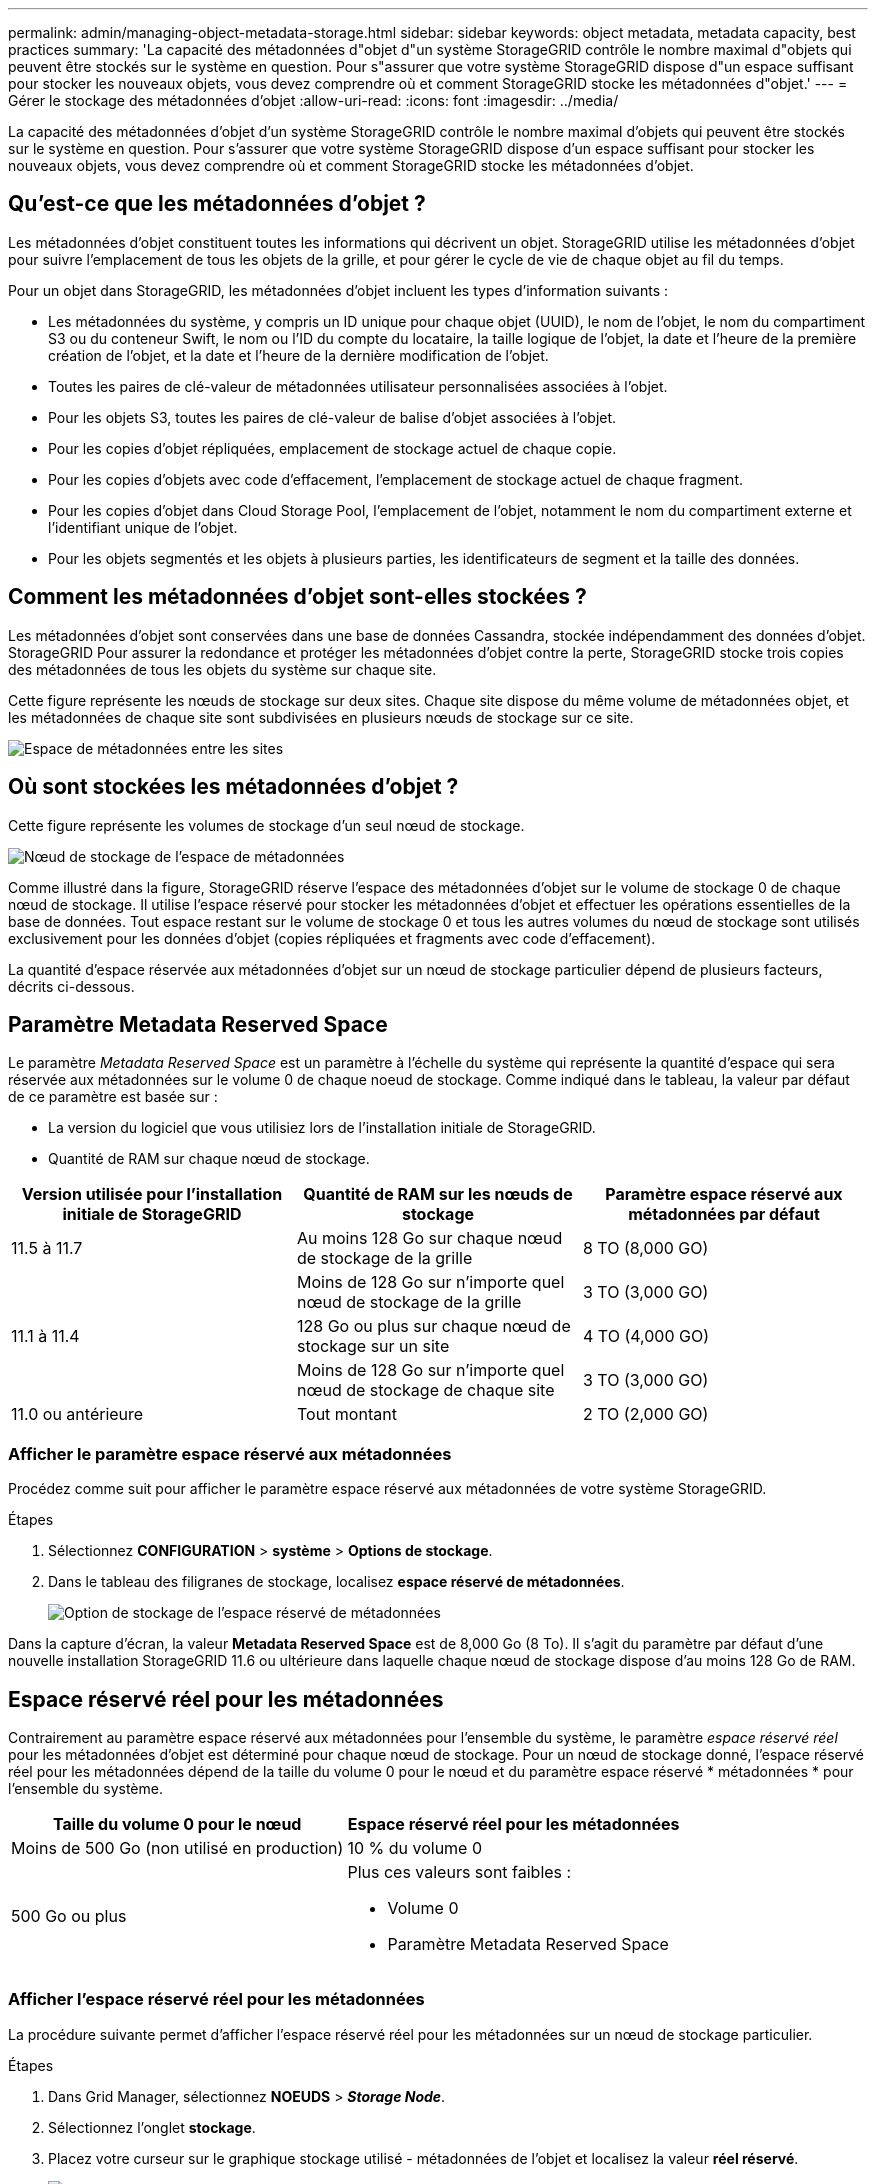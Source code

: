 ---
permalink: admin/managing-object-metadata-storage.html 
sidebar: sidebar 
keywords: object metadata, metadata capacity, best practices 
summary: 'La capacité des métadonnées d"objet d"un système StorageGRID contrôle le nombre maximal d"objets qui peuvent être stockés sur le système en question. Pour s"assurer que votre système StorageGRID dispose d"un espace suffisant pour stocker les nouveaux objets, vous devez comprendre où et comment StorageGRID stocke les métadonnées d"objet.' 
---
= Gérer le stockage des métadonnées d'objet
:allow-uri-read: 
:icons: font
:imagesdir: ../media/


[role="lead"]
La capacité des métadonnées d'objet d'un système StorageGRID contrôle le nombre maximal d'objets qui peuvent être stockés sur le système en question. Pour s'assurer que votre système StorageGRID dispose d'un espace suffisant pour stocker les nouveaux objets, vous devez comprendre où et comment StorageGRID stocke les métadonnées d'objet.



== Qu'est-ce que les métadonnées d'objet ?

Les métadonnées d'objet constituent toutes les informations qui décrivent un objet. StorageGRID utilise les métadonnées d'objet pour suivre l'emplacement de tous les objets de la grille, et pour gérer le cycle de vie de chaque objet au fil du temps.

Pour un objet dans StorageGRID, les métadonnées d'objet incluent les types d'information suivants :

* Les métadonnées du système, y compris un ID unique pour chaque objet (UUID), le nom de l'objet, le nom du compartiment S3 ou du conteneur Swift, le nom ou l'ID du compte du locataire, la taille logique de l'objet, la date et l'heure de la première création de l'objet, et la date et l'heure de la dernière modification de l'objet.
* Toutes les paires de clé-valeur de métadonnées utilisateur personnalisées associées à l'objet.
* Pour les objets S3, toutes les paires de clé-valeur de balise d'objet associées à l'objet.
* Pour les copies d'objet répliquées, emplacement de stockage actuel de chaque copie.
* Pour les copies d'objets avec code d'effacement, l'emplacement de stockage actuel de chaque fragment.
* Pour les copies d'objet dans Cloud Storage Pool, l'emplacement de l'objet, notamment le nom du compartiment externe et l'identifiant unique de l'objet.
* Pour les objets segmentés et les objets à plusieurs parties, les identificateurs de segment et la taille des données.




== Comment les métadonnées d'objet sont-elles stockées ?

Les métadonnées d'objet sont conservées dans une base de données Cassandra, stockée indépendamment des données d'objet. StorageGRID Pour assurer la redondance et protéger les métadonnées d'objet contre la perte, StorageGRID stocke trois copies des métadonnées de tous les objets du système sur chaque site.

Cette figure représente les nœuds de stockage sur deux sites. Chaque site dispose du même volume de métadonnées objet, et les métadonnées de chaque site sont subdivisées en plusieurs nœuds de stockage sur ce site.

image::../media/metadata_space_across_sites.png[Espace de métadonnées entre les sites]



== Où sont stockées les métadonnées d'objet ?

Cette figure représente les volumes de stockage d'un seul nœud de stockage.

image::../media/metadata_space_storage_node.png[Nœud de stockage de l'espace de métadonnées]

Comme illustré dans la figure, StorageGRID réserve l'espace des métadonnées d'objet sur le volume de stockage 0 de chaque nœud de stockage. Il utilise l'espace réservé pour stocker les métadonnées d'objet et effectuer les opérations essentielles de la base de données. Tout espace restant sur le volume de stockage 0 et tous les autres volumes du nœud de stockage sont utilisés exclusivement pour les données d'objet (copies répliquées et fragments avec code d'effacement).

La quantité d'espace réservée aux métadonnées d'objet sur un nœud de stockage particulier dépend de plusieurs facteurs, décrits ci-dessous.



== Paramètre Metadata Reserved Space

Le paramètre _Metadata Reserved Space_ est un paramètre à l'échelle du système qui représente la quantité d'espace qui sera réservée aux métadonnées sur le volume 0 de chaque noeud de stockage. Comme indiqué dans le tableau, la valeur par défaut de ce paramètre est basée sur :

* La version du logiciel que vous utilisiez lors de l'installation initiale de StorageGRID.
* Quantité de RAM sur chaque nœud de stockage.


[cols="1a,1a,1a"]
|===
| Version utilisée pour l'installation initiale de StorageGRID | Quantité de RAM sur les nœuds de stockage | Paramètre espace réservé aux métadonnées par défaut 


 a| 
11.5 à 11.7
 a| 
Au moins 128 Go sur chaque nœud de stockage de la grille
 a| 
8 TO (8,000 GO)



 a| 
 a| 
Moins de 128 Go sur n'importe quel nœud de stockage de la grille
 a| 
3 TO (3,000 GO)



 a| 
11.1 à 11.4
 a| 
128 Go ou plus sur chaque nœud de stockage sur un site
 a| 
4 TO (4,000 GO)



 a| 
 a| 
Moins de 128 Go sur n'importe quel nœud de stockage de chaque site
 a| 
3 TO (3,000 GO)



 a| 
11.0 ou antérieure
 a| 
Tout montant
 a| 
2 TO (2,000 GO)

|===


=== Afficher le paramètre espace réservé aux métadonnées

Procédez comme suit pour afficher le paramètre espace réservé aux métadonnées de votre système StorageGRID.

.Étapes
. Sélectionnez *CONFIGURATION* > *système* > *Options de stockage*.
. Dans le tableau des filigranes de stockage, localisez *espace réservé de métadonnées*.
+
image::../media/metadata_reserved_space_storage_option.png[Option de stockage de l'espace réservé de métadonnées]



Dans la capture d'écran, la valeur *Metadata Reserved Space* est de 8,000 Go (8 To). Il s'agit du paramètre par défaut d'une nouvelle installation StorageGRID 11.6 ou ultérieure dans laquelle chaque nœud de stockage dispose d'au moins 128 Go de RAM.



== Espace réservé réel pour les métadonnées

Contrairement au paramètre espace réservé aux métadonnées pour l'ensemble du système, le paramètre _espace réservé réel_ pour les métadonnées d'objet est déterminé pour chaque nœud de stockage. Pour un nœud de stockage donné, l'espace réservé réel pour les métadonnées dépend de la taille du volume 0 pour le nœud et du paramètre espace réservé * métadonnées * pour l'ensemble du système.

[cols="1a,1a"]
|===
| Taille du volume 0 pour le nœud | Espace réservé réel pour les métadonnées 


 a| 
Moins de 500 Go (non utilisé en production)
 a| 
10 % du volume 0



 a| 
500 Go ou plus
 a| 
Plus ces valeurs sont faibles :

* Volume 0
* Paramètre Metadata Reserved Space


|===


=== Afficher l'espace réservé réel pour les métadonnées

La procédure suivante permet d'afficher l'espace réservé réel pour les métadonnées sur un nœud de stockage particulier.

.Étapes
. Dans Grid Manager, sélectionnez *NOEUDS* > *_Storage Node_*.
. Sélectionnez l'onglet *stockage*.
. Placez votre curseur sur le graphique stockage utilisé - métadonnées de l'objet et localisez la valeur *réel réservé*.
+
image::../media/storage_used_object_metadata_actual_reserved.png[Stockage utilisé - métadonnées de l'objet - réservé réelle]



Dans la capture d'écran, la valeur *réelle réservée* est de 8 To. Cette capture d'écran concerne un nœud de stockage grand format dans une nouvelle installation de StorageGRID 11.6. Étant donné que le paramètre espace réservé aux métadonnées pour l'ensemble du système est inférieur au volume 0 pour ce nœud de stockage, l'espace réservé réel pour ce nœud est égal au paramètre espace réservé aux métadonnées.



== Exemple d'espace de métadonnées réservé réel

Supposons que vous installiez un nouveau système StorageGRID à l'aide de la version 11.7. Dans cet exemple, supposons que chaque nœud de stockage dispose de plus de 128 Go de RAM et que le volume 0 du nœud de stockage 1 (SN1) est de 6 To. Sur la base de ces valeurs :

* L'espace réservé * métadonnées* pour l'ensemble du système est défini sur 8 To. (Il s'agit de la valeur par défaut pour une nouvelle installation StorageGRID 11.6 ou supérieure si chaque nœud de stockage possède plus de 128 Go de RAM.)
* L'espace réservé réel pour les métadonnées pour SN1 est de 6 To. (Le volume entier est réservé car le volume 0 est inférieur au paramètre *Metadata Reserved Space*.)




== Espace de métadonnées autorisé

L'espace réservé réel de chaque nœud de stockage pour les métadonnées est divisé en l'espace disponible pour les métadonnées d'objet (l'espace _autorisé metadata space_) et l'espace requis pour les opérations essentielles de bases de données (telles que la compaction et la réparation) et les mises à niveau matérielles et logicielles futures. L'espace de métadonnées autorisé régit la capacité globale des objets.

image::../media/metadata_allowed_space_volume_0.png[Espace autorisé pour les métadonnées 0]

Le tableau suivant montre comment StorageGRID calcule l' *espace de métadonnées autorisé* pour différents nœuds de stockage, en fonction de la quantité de mémoire du nœud et de l'espace réservé réel pour les métadonnées.

[cols="1a,1a,2a,2a"]
|===


 a| 
 a| 
 a| 
*Quantité de mémoire sur le noeud de stockage*



 a| 
 a| 
 a| 
&Lt ; 128 GB
 a| 
&gt ;= 128 Go



 a| 
*Espace réservé réel pour les métadonnées*
 a| 
&Lt ;= 4 To
 a| 
60 % de l'espace réservé réel pour les métadonnées, jusqu'à un maximum de 1.32 To
 a| 
60 % de l'espace réservé réel pour les métadonnées, jusqu'à un maximum de 1.98 To



 a| 
&gt ; 4 To
 a| 
(Espace réservé réel pour les métadonnées − 1 To) × 60 %, jusqu'à un maximum de 1.32 To
 a| 
(Espace réservé réel pour les métadonnées − 1 To) × 60 %, jusqu'à un maximum de 3.96 To

|===


=== Afficher l'espace de métadonnées autorisé

La procédure suivante permet d'afficher l'espace de métadonnées autorisé pour un nœud de stockage.

.Étapes
. Dans Grid Manager, sélectionnez *NODES*.
. Sélectionnez le nœud de stockage.
. Sélectionnez l'onglet *stockage*.
. Placez votre curseur sur le graphique de métadonnées de l'objet stockage utilisé - et localisez la valeur *autorisé*.
+
image::../media/storage_used_object_metadata_allowed.png[Stockage utilisé - métadonnées d'objet - autorisé]



Dans la capture d'écran, la valeur *autorisé* est de 3.96 To, ce qui est la valeur maximale pour un noeud de stockage dont l'espace réservé réel pour les métadonnées est supérieur à 4 To.

La valeur *autorisé* correspond à cette métrique Prometheus :

`storagegrid_storage_utilization_metadata_allowed_bytes`



== Exemple d'espace de métadonnées autorisé

Supposons que vous installez un système StorageGRID avec la version 11.6. Dans cet exemple, supposons que chaque nœud de stockage dispose de plus de 128 Go de RAM et que le volume 0 du nœud de stockage 1 (SN1) est de 6 To. Sur la base de ces valeurs :

* L'espace réservé * métadonnées* pour l'ensemble du système est défini sur 8 To. (Il s'agit de la valeur par défaut pour StorageGRID 11.6 ou supérieur lorsque chaque nœud de stockage dispose de plus de 128 Go de RAM.)
* L'espace réservé réel pour les métadonnées pour SN1 est de 6 To. (Le volume entier est réservé car le volume 0 est inférieur au paramètre *Metadata Reserved Space*.)
* L'espace autorisé pour les métadonnées sur SN1 est de 3 To, d'après le calcul présenté dans la <<table-allowed-space-for-metadata,tableau pour l'espace autorisé pour les métadonnées>>: (Espace réservé réel pour les métadonnées − 1 To) × 60 %, jusqu'à un maximum de 3.96 To.




== La façon dont les nœuds de stockage de différentes tailles affectent la capacité des objets

Comme décrit ci-dessus, StorageGRID distribue uniformément les métadonnées d'objet sur les nœuds de stockage sur chaque site. Par conséquent, si un site contient des nœuds de stockage de différentes tailles, le plus petit nœud du site détermine la capacité des métadonnées du site.

Prenons l'exemple suivant :

* Une grille sur un seul site contient trois nœuds de stockage de tailles différentes.
* Le paramètre *Metadata Reserved Space* est de 4 To.
* Les nœuds de stockage ont les valeurs suivantes pour l'espace réservé réel des métadonnées et l'espace autorisé pour les métadonnées.
+
[cols="1a,1a,1a,1a"]
|===
| Nœud de stockage | Taille du volume 0 | Espace réservé réel des métadonnées | Espace de métadonnées autorisé 


 a| 
SN1
 a| 
2.2 TO
 a| 
2.2 TO
 a| 
1.32 TO



 a| 
SN2
 a| 
5 TO
 a| 
4 TO
 a| 
1.98 TO



 a| 
SN3
 a| 
6 To
 a| 
4 TO
 a| 
1.98 TO

|===


Les métadonnées de l'objet sont réparties de manière uniforme sur les nœuds de stockage d'un site. En effet, chaque nœud de cet exemple ne peut contenir que 1.32 To de métadonnées. Les 0.66 To supplémentaires d'espace de métadonnées autorisé pour SN2 et SN3 ne peuvent pas être utilisés.

image::../media/metadata_space_three_storage_nodes.png[Espace de métadonnées trois nœuds de stockage]

De même, puisque StorageGRID conserve toutes les métadonnées d'objet d'un système StorageGRID sur chaque site, la capacité globale des métadonnées d'un système StorageGRID est déterminée par la capacité des métadonnées d'objet du plus petit site.

Étant donné que la capacité des métadonnées contrôle le nombre maximal d'objets, lorsqu'un nœud vient à manquer de capacité de métadonnées, la grille est véritablement pleine.

.Informations associées
* Pour savoir comment surveiller la capacité des métadonnées d'objet pour chaque nœud de stockage, reportez-vous aux instructions de link:../monitor/index.html["Surveillance StorageGRID"].
* Pour augmenter la capacité de métadonnées d'objet de votre système, link:../expand/index.html["développez votre grille"] En ajoutant de nouveaux nœuds de stockage.

